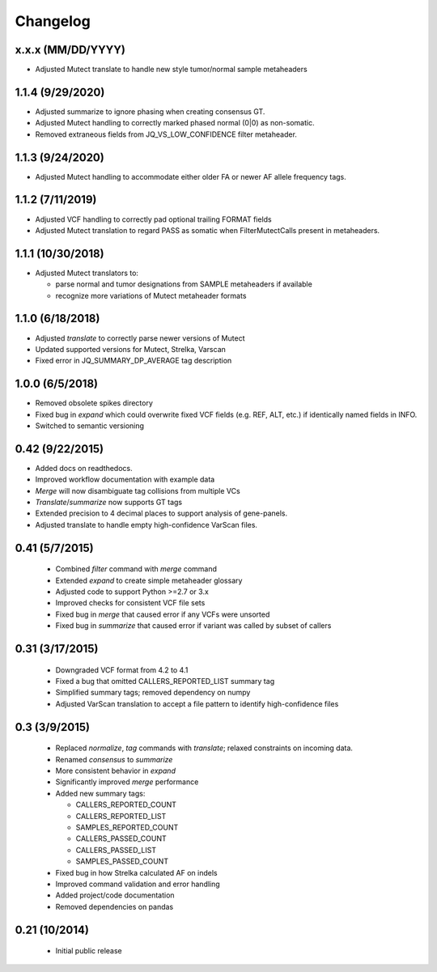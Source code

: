 Changelog
=========

x.x.x (MM/DD/YYYY)
-----------------
- Adjusted Mutect translate to handle new style tumor/normal sample metaheaders


1.1.4 (9/29/2020)
-----------------
- Adjusted summarize to ignore phasing when creating consensus GT.
- Adjusted Mutect handling to correctly marked phased normal (0|0)
  as non-somatic.
- Removed extraneous fields from JQ_VS_LOW_CONFIDENCE filter metaheader.

1.1.3 (9/24/2020)
-----------------
- Adjusted Mutect handling to accommodate either older FA or newer AF
  allele frequency tags.

1.1.2 (7/11/2019)
-----------------
- Adjusted VCF handling to correctly pad optional trailing FORMAT fields
- Adjusted Mutect translation to regard PASS as somatic when FilterMutectCalls
  present in metaheaders.

1.1.1 (10/30/2018)
------------------
- Adjusted Mutect translators to:

  - parse normal and tumor designations from SAMPLE metaheaders if available
  - recognize more variations of Mutect metaheader formats

1.1.0 (6/18/2018)
-----------------
- Adjusted *translate* to correctly parse newer versions of Mutect
- Updated supported versions for Mutect, Strelka, Varscan
- Fixed error in JQ_SUMMARY_DP_AVERAGE tag description

1.0.0 (6/5/2018)
-----------------
- Removed obsolete spikes directory
- Fixed bug in *expand* which could overwrite fixed VCF fields (e.g. REF, ALT,
  etc.) if identically named fields in INFO.
- Switched to semantic versioning

0.42 (9/22/2015)
----------------
- Added docs on readthedocs.
- Improved workflow documentation with example data
- *Merge* will now disambiguate tag collisions from multiple VCs
- *Translate*/*summarize* now supports GT tags
- Extended precision to 4 decimal places to support analysis of gene-panels.
- Adjusted translate to handle empty high-confidence VarScan files.

0.41 (5/7/2015)
---------------
 - Combined *filter* command with *merge* command
 - Extended *expand* to create simple metaheader glossary
 - Adjusted code to support Python >=2.7 or 3.x
 - Improved checks for consistent VCF file sets
 - Fixed bug in *merge* that caused error if any VCFs were unsorted
 - Fixed bug in *summarize* that caused error if variant was called by subset
   of callers

0.31 (3/17/2015)
----------------
 - Downgraded VCF format from 4.2 to 4.1
 - Fixed a bug that omitted CALLERS_REPORTED_LIST summary tag
 - Simplified summary tags; removed dependency on numpy
 - Adjusted VarScan translation to accept a file pattern to identify
   high-confidence files


0.3 (3/9/2015)
--------------
 - Replaced *normalize*, *tag* commands with *translate*; relaxed constraints
   on incoming data.
 - Renamed *consensus* to *summarize*
 - More consistent behavior in *expand*
 - Significantly improved *merge* performance
 - Added new summary tags:

   - CALLERS_REPORTED_COUNT
   - CALLERS_REPORTED_LIST
   - SAMPLES_REPORTED_COUNT
   - CALLERS_PASSED_COUNT
   - CALLERS_PASSED_LIST
   - SAMPLES_PASSED_COUNT

 - Fixed bug in how Strelka calculated AF on indels
 - Improved command validation and error handling
 - Added project/code documentation
 - Removed dependencies on pandas


0.21 (10/2014)
--------------
 - Initial public release
